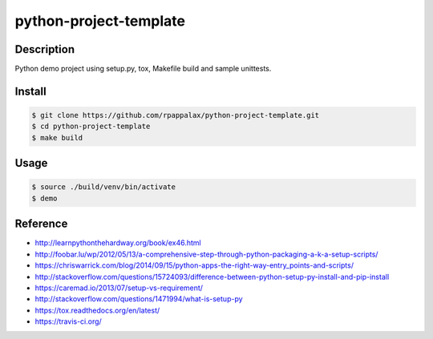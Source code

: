 python-project-template
=======================

Description
-----------

Python demo project using setup.py, tox, Makefile build and
sample unittests.

|travis| |pypi| |coverage|

.. |travis| image:: https://travis-ci.org/rpappalax/python-project-template.svg?branch=dev
    :target: https://travis-ci.org/rpappalax/python-project-template

.. |pypi| image:: https://badge.fury.io/py/python-project-template.svg
    :target: http://badge.fury.io/py/python-project-template

.. |coverage| image:: https://coveralls.io/repos/rpappalax/python-project-template/badge.svg
    :target: https://coveralls.io/r/rpappalax/python-project-template

Install
-------

.. code:: bash

    $ git clone https://github.com/rpappalax/python-project-template.git
    $ cd python-project-template
    $ make build

Usage
-----

.. code:: bash

    $ source ./build/venv/bin/activate
    $ demo

Reference
---------

- `<http://learnpythonthehardway.org/book/ex46.html>`_
- `<http://foobar.lu/wp/2012/05/13/a-comprehensive-step-through-python-packaging-a-k-a-setup-scripts/>`_
- `<https://chriswarrick.com/blog/2014/09/15/python-apps-the-right-way-entry_points-and-scripts/>`_
- `<http://stackoverflow.com/questions/15724093/difference-between-python-setup-py-install-and-pip-install>`_
- `<https://caremad.io/2013/07/setup-vs-requirement/>`_
- `<http://stackoverflow.com/questions/1471994/what-is-setup-py>`_
- `<https://tox.readthedocs.org/en/latest/>`_
- `<https://travis-ci.org/>`_
